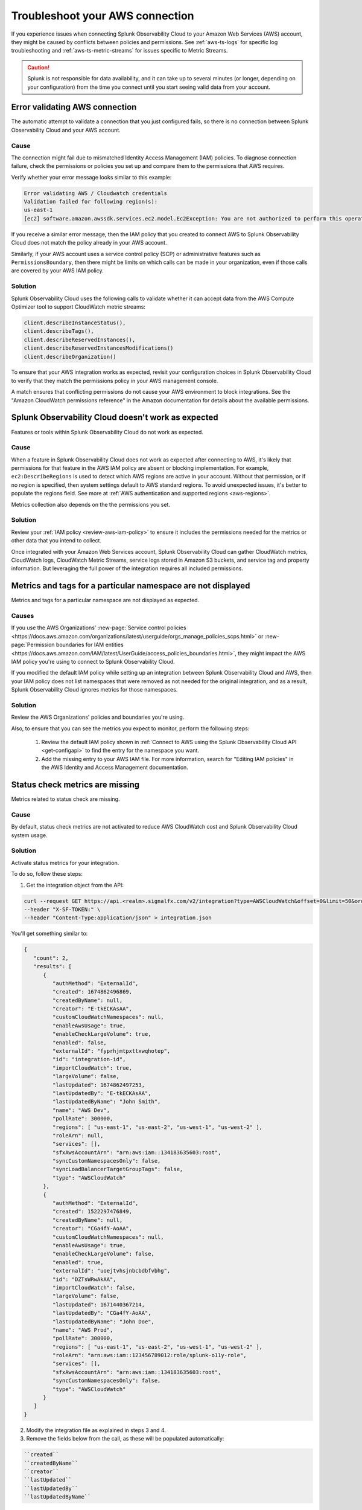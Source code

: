 .. _aws-troubleshooting:

************************************
Troubleshoot your AWS connection
************************************

.. meta::
   :description: Resolve AWS policy and permissions conflicts in Splunk Observability Cloud.


If you experience issues when connecting Splunk Observability Cloud to your Amazon Web Services (AWS) account, they might be caused by conflicts between policies and permissions. See :ref:`aws-ts-logs` for specific log troubleshooting and :ref:`aws-ts-metric-streams` for issues specific to Metric Streams.   

.. caution:: Splunk is not responsible for data availability, and it can take up to several minutes (or longer, depending on your configuration) from the time you connect until you start seeing valid data from your account. 

.. _aws-ts-valid-connection:

Error validating AWS connection
================================

The automatic attempt to validate a connection that you just configured fails, so there is no connection between Splunk Observability Cloud and your AWS account.

Cause
^^^^^^

The connection might fail due to mismatched Identity Access Management (IAM) policies. To diagnose connection failure, check the permissions or policies you set up and compare them to the permissions that AWS requires.

Verify whether your error message looks similar to this example:

.. code-block:: none

   Error validating AWS / Cloudwatch credentials
   Validation failed for following region(s):
   us-east-1
   [ec2] software.amazon.awssdk.services.ec2.model.Ec2Exception: You are not authorized to perform this operation.

If you receive a similar error message, then the IAM policy that you created to connect AWS to Splunk Observability Cloud does not match the policy already in your AWS account.

Similarly, if your AWS account uses a service control policy (SCP) or administrative features such as ``PermissionsBoundary``, then there might be limits on which calls can be made in your organization, even if those calls are covered by your AWS IAM policy.

Solution
^^^^^^^^^

Splunk Observability Cloud uses the following calls to validate whether it can accept data from the AWS Compute Optimizer tool to support CloudWatch metric streams:

.. code-block:: none

   client.describeInstanceStatus(),
   client.describeTags(),
   client.describeReservedInstances(),
   client.describeReservedInstancesModifications()
   client.describeOrganization()

To ensure that your AWS integration works as expected, revisit your configuration choices in Splunk Observability Cloud to verify that they match the permissions policy in your AWS management console. 

A match ensures that conflicting permissions do not cause your AWS environment to block integrations. See the "Amazon CloudWatch permissions reference" in the Amazon documentation for details about the available permissions.

.. _aws-ts-cloud:

Splunk Observability Cloud doesn't work as expected
====================================================

Features or tools within Splunk Observability Cloud do not work as expected.

Cause
^^^^^^

When a feature in Splunk Observability Cloud does not work as expected after connecting to AWS, it's likely that permissions for that feature in the AWS IAM policy are absent or blocking implementation. For example, ``ec2:DescribeRegions`` is used to detect which AWS regions are active in your account. Without that permission, or if no region is specified, then system settings default to AWS standard regions. To avoid unexpected issues, it's better to populate the regions field. See more at :ref:`AWS authentication and supported regions <aws-regions>`.

Metrics collection also depends on the the permissions you set. 

Solution
^^^^^^^^^

Review your :ref:`IAM policy <review-aws-iam-policy>` to ensure it includes the permissions needed for the metrics or other data that you intend to collect.

Once integrated with your Amazon Web Services account, Splunk Observability Cloud can gather CloudWatch metrics, CloudWatch logs, CloudWatch Metric Streams, service logs stored in Amazon S3 buckets, and service tag and property information. But leveraging the full power of the integration requires all included permissions.

.. _aws-ts-namespace-metrics:

Metrics and tags for a particular namespace are not displayed
==================================================================================

Metrics and tags for a particular namespace are not displayed as expected.

Causes
^^^^^^^^

If you use the AWS Organizations' :new-page:`Service control policies <https://docs.aws.amazon.com/organizations/latest/userguide/orgs_manage_policies_scps.html>` or :new-page:`Permission boundaries for IAM entities <https://docs.aws.amazon.com/IAM/latest/UserGuide/access_policies_boundaries.html>`, they 
might impact the AWS IAM policy you're using to connect to Splunk Observability Cloud. 

If you modified the default IAM policy while setting up an integration between Splunk Observability Cloud and AWS, then your IAM policy does not list namespaces that were removed as not needed for the original integration, and as a result, Splunk Observability Cloud ignores metrics for those namespaces.

Solution
^^^^^^^^^

Review the AWS Organizations' policies and boundaries you're using.

Also, to ensure that you can see the metrics you expect to monitor, perform the following steps:

   #. Review the default IAM policy shown in :ref:`Connect to AWS using the Splunk Observability Cloud API <get-configapi>` to find the entry for the namespace you want.
   #. Add the missing entry to your AWS IAM file. For more information, search for "Editing IAM policies" in the AWS Identity and Access Management documentation.

.. _aws-ts-legacy-check-status:

Status check metrics are missing 
=====================================================

Metrics related to status check are missing.

Cause
^^^^^^

By default, status check metrics are not activated to reduce AWS CloudWatch cost and Splunk Observability Cloud system usage.

Solution
^^^^^^^^^

Activate status metrics for your integration. 

To do so, follow these steps:

1. Get the integration object from the API:

.. code-block:: none

   curl --request GET https://api.<realm>.signalfx.com/v2/integration?type=AWSCloudWatch&offset=0&limit=50&orderBy=-lastUpdated
   --header "X-SF-TOKEN:" \
   --header "Content-Type:application/json" > integration.json

You'll get something similar to:

.. code-block:: 

   {
      "count": 2,
      "results": [
         {
            "authMethod": "ExternalId",
            "created": 1674862496869,
            "createdByName": null,
            "creator": "E-tkECKAsAA",
            "customCloudWatchNamespaces": null,
            "enableAwsUsage": true,
            "enableCheckLargeVolume": true,
            "enabled": false,
            "externalId": "fyprhjmtpxttxwqhotep",
            "id": "integration-id",
            "importCloudWatch": true,
            "largeVolume": false,
            "lastUpdated": 1674862497253,
            "lastUpdatedBy": "E-tkECKAsAA",
            "lastUpdatedByName": "John Smith",
            "name": "AWS Dev",
            "pollRate": 300000,
            "regions": [ "us-east-1", "us-east-2", "us-west-1", "us-west-2" ],
            "roleArn": null,
            "services": [],
            "sfxAwsAccountArn": "arn:aws:iam::134183635603:root",
            "syncCustomNamespacesOnly": false,
            "syncLoadBalancerTargetGroupTags": false,
            "type": "AWSCloudWatch"
         },
         {
            "authMethod": "ExternalId",
            "created": 1522297476849,
            "createdByName": null,
            "creator": "CGa4fY-AoAA",
            "customCloudWatchNamespaces": null,
            "enableAwsUsage": true,
            "enableCheckLargeVolume": false,
            "enabled": true,
            "externalId": "uoejtvhsjnbcbdbfvbhg",
            "id": "DZTsWRwAkAA",
            "importCloudWatch": false,
            "largeVolume": false,
            "lastUpdated": 1671440367214,
            "lastUpdatedBy": "CGa4fY-AoAA",
            "lastUpdatedByName": "John Doe",
            "name": "AWS Prod",
            "pollRate": 300000,
            "regions": [ "us-east-1", "us-east-2", "us-west-1", "us-west-2" ],
            "roleArn": "arn:aws:iam::123456789012:role/splunk-o11y-role",
            "services": [],
            "sfxAwsAccountArn": "arn:aws:iam::134183635603:root",
            "syncCustomNamespacesOnly": false,
            "type": "AWSCloudWatch"
         }
      ]
   }

2. Modify the integration file as explained in steps 3 and 4.
3. Remove the fields below from the call, as these will be populated automatically:  

.. code-block:: none 

   ``created``   
   ``createdByName``
   ``creator``
   ``lastUpdated``
   ``lastUpdatedBy``
   ``lastUpdatedByName``

4. Include ``ignoreAllStatusMetrics``, set to ``false``, in the integration. It will look like this:

.. code-block:: 
   :emphasize-lines: 12

   {
      "authMethod": "ExternalId",
      "customCloudWatchNamespaces": null,
      "enableAwsUsage": true,
      "enableCheckLargeVolume": true,
      "enabled": false,
      "externalId": "fyprhjmtpxttxwqhotep",
      "id": "integration-id",
      "ignoreAllStatusMetrics": false,
      "importCloudWatch": true,
      "largeVolume": false,
      "name": "AWS Dev",
      "pollRate": 300000,
      "regions": [ "us-east-1", "us-east-2", "us-west-1", "us-west-2" ],
      "roleArn": null,
      "services": [],
      "sfxAwsAccountArn": "arn:aws:iam::134183635603:root",
      "syncCustomNamespacesOnly": false,
      "syncLoadBalancerTargetGroupTags": false,
      "type": "AWSCloudWatch"
   }

5. Update the integration object above using the API:

.. code-block:: none

   curl --request PUT https://api.<realm>.signalfx.com/v2/integration/<integration-id>
   --header "X-SF-TOKEN:" \
   --header "Content-Type:application/json" \
   --data "@integration.json" 

6. ``StatusCheckFailed`` is always ignored but now you can combine the other two status check metrics, ``StatusCheckFailed_Instance`` and ``StatusCheckFailed_System``, to obtain status information. 

   For more on AWS status check metrics, see the official AWS documentation.
